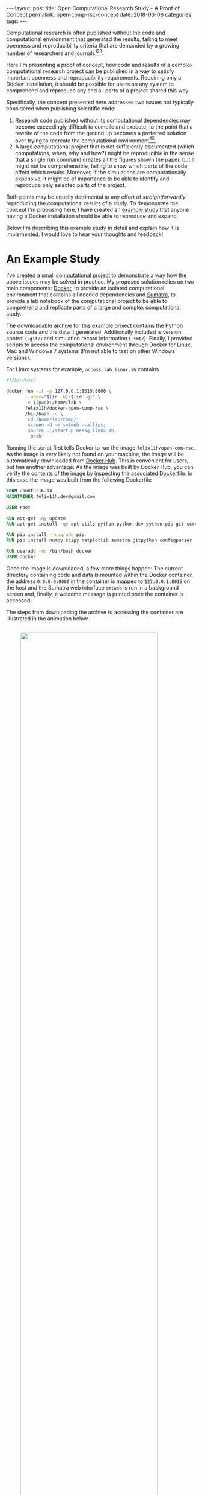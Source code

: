 #+STARTUP: noindent showeverything
#+OPTIONS: toc:nil; html-postamble:nil
#+BEGIN_HTML
---
layout: post
title: Open Computational Research Study - A Proof of Concept
permalink: open-comp-rsc-concept
date: 2018-03-08
categories:
tags:
---
#+END_HTML

Computational research is often published without the code and computational environment that generated the results, failing to meet openness and reproducibility criteria that are demanded by a growing number of researchers and journals[fn:nosek][fn:openneuro][fn:nature].

Here I'm presenting a proof of concept, how code and results of a complex computational research project can be published in a way to satisfy important openness and reproducibility requirements. Requiring only a Docker installation, it should be possible for users on any system to comprehend and reproduce any and all parts of a project shared this way.

#+BEGIN_HTML
<!-- more -->
#+END_HTML

Specifically, the concept presented here addresses two issues not typically considered when publishing scientific code:

1. Research code published without its computational dependencies may become exceedingly difficult to compile and execute, to the point that a rewrite of the code from the ground up becomes a preferred solution over trying to recreate the computational environment[fn:topa][fn:rescience].
2. A large computational project that is not sufficiently documented (which computations, when, why and how?) might be reproducible in the sense that a single run command creates all the figures shown the paper, but it might not be comprehensible, failing to show which parts of the code affect which results. Moreover, if the simulations are computationally expensive, it might be of importance to be able to identify and reproduce only selected parts of the project.
   
Both points may be equally detrimental to any effort of /straightforwardly/ reproducing the computational results of a study. To demonstrate the concept I'm proposing here, I have created an [[http://dx.doi.org/10.5281/zenodo.1188953][example study]] that anyone having a Docker installation should be able to reproduce and expand. 

Below I'm describing this example study in detail and explain how it is implemented. I would love to hear your thoughts and feedback!


* An Example Study

I've created a small [[https://zenodo.org/record/1188953][computational project]] to demonstrate a way how the above issues may be solved in practice. My proposed solution relies on two main components: [[https://docs.docker.com/][Docker]], to provide an isolated computational environment that contains all needed dependencies and [[http://neuralensemble.org/sumatra/][Sumatra]], to provide a lab notebook of the computational project to be able to comprehend and replicate parts of a large and complex computational study.

The downloadable [[https://zenodo.org/record/1188953/files/open-comp-rsc.tar.gz][archive]] for this example project contains the Python source code and the data it generated. Additionally included is version control (~.git/~) and simulation record information (~.smt/~). Finally, I provided scripts to access the computational environment through Docker for Linux, Mac and Windows 7 systems (I'm not able to test on other Windows versions).

For Linux systems for example, ~access_lab_linux.sh~ contains

#+BEGIN_SRC sh
#!/bin/bash

docker run -it -p 127.0.0.1:8015:8000 \
       --user="$(id -u):$(id -g)" \
       -v $(pwd):/home/lab \
       felix11h/docker-open-comp-rsc \
       /bin/bash -c \
       'cd /home/lab/comp/;
        screen -d -m smtweb --allips;
        source ../startup_messg_linux.sh;
         bash'
#+END_SRC

Running the script first tells Docker to run the image ~felix11h/open-com-rsc~. As the image is very likely not found on your machine, the image will be automatically downloaded from [[https://hub.docker.com/r/felix11h/docker-open-comp-rsc/][Docker Hub]]. This is convenient for users, but has another advantage: As the image was built by Docker Hub, you can verify the contents of the image by inspecting the associated [[https://hub.docker.com/r/felix11h/docker-open-comp-rsc/~/dockerfile/][Dockerfile]]. In this case the image was built from the following Dockerfile

#+BEGIN_SRC Dockerfile
FROM ubuntu:16.04 
MAINTAINER felix11h.dev@gmail.com

USER root 

RUN apt-get -qy update 
RUN apt-get install -qy apt-utils python python-dev python-pip git screen 

RUN pip install --upgrade pip 
RUN pip install numpy scipy matplotlib sumatra gitpython configparser 

RUN useradd -ms /bin/bash docker
USER docker
#+END_SRC

Once the image is downloaded, a few more things happen: The current directory containing code and data is mounted within the Docker container, the address ~0.0.0.0:8000~ in the container is mapped to ~127.0.0.1:8015~ on the host and the Sumatra web interface ~smtweb~ is run in a background screen and, finally, a welcome message is printed once the container is accessed.

The steps from downloading the archive to accessing the container are illustrated in the animation below

#+BEGIN_HTML
<img src="{{ site.baseurl }}/assets/open-com-rsc_animated-docker.gif" width="85%" style="display:block;margin:2em auto 2em;"/>
#+END_HTML




, given that Docker is installed. In the archive I'm providing convenient access scripts to the computational environment for Linux, Mac and Windows 7 systems (I'm not able to test on other Windows versions). 

For example on Linux one would change into the unpacked archive and execute the corresponding access script 

#+BEGIN_SRC sh
$ cd ~/open-comp-rsc
$ source access_lab_linux.sh
#+END_SRC

This runs the Docker image ~felix11h/docker-open-comp-rsc~, which will be automatically downloaded from [[https://hub.docker.com/r/felix11h/docker-open-comp-rsc/][Docker Hub]], if it is not available on the machine already. In addition it hosts the current directory containing the code and data and runs the Sumatra lab notebook in the background. 

With this, the full research environment is now accessible to the user. To access the lab notebook for example, one can simply navigate the browser to the address printed in the terminal. The whole process is demonstrated in the animation below:

#+BEGIN_HTML
<img src="{{ site.baseurl }}/assets/open-com-rsc-sumatra_2.gif" width="90%" style="display:block;margin:2em auto 2em;"/>
#+END_HTML

One reason the Sumatra lab notebook is included is the ability to easily verify the results of any computation. To do this one can use the ~smt repeat~ command. To verify, for example, the results of the comupatation with label ~18e35e47~, one can use the command

: $ smt repeat 18e35e47

The printed output should verify the results. Note that this doesn't only compare to output data file but checks various parameters that might influence results:

#+BEGIN_SRC sh
$ smt diff 18e35e47 20180111-121253
Record 1                : 18e35e47
Record 2                : 20180111-121253
Executable differs      : no
Code differs            : no
  Repository differs    : no
  Main file differs     : no
  Version differs       : no
  Non checked-in code   : no
  Dependencies differ   : no
Launch mode differs     : no
Input data differ       : no
Script arguments differ : no
Parameters differ       : no
Data differ             : no
#+END_SRC




# * Form of publication

# The Docker image in this example can be found onand is built from the following simple Dockerfile

# #+BEGIN_SRC Dockerfile
# FROM ubuntu:16.04
# MAINTAINER felix11h.dev@gmail.com

# USER root

# RUN apt-get -qy update
# RUN apt-get install -qy apt-utils python python-dev python-pip git screen 

# RUN pip install --upgrade pip
# RUN pip install numpy scipy matplotlib sumatra gitpython configparser 

# RUN useradd -ms /bin/bash docker
# USER docker
# #+END_SRC

# Conveniently, 

# There are different levels of preservation of the computational environment that need to be considered[fn:gruening]. A Dockerfile alone will eventually not be sufficient to reproduce the environment as versions of the required libraries and their availability may quickly change[fn:docker_test]. To ensure that the computational environment remains available, the Docker image is archived at Zenodo as described in this [[https://www.software.ac.uk/blog/2016-09-12-reproducible-research-citing-your-execution-environment-using-docker-and-doi][article]] by Robert Haines and Caroline Jay. 

# With the Docker container running, the lab notebook interface of Sumatra can be accessed on the same machine through a web browser, displaying all information on simulations ("records") that were run and what data they produced:

# #+BEGIN_HTML
# <img src="{{ site.baseurl }}/assets/open-com-rsc-sumatra.gif" width="90%" style="display:block;margin:2em auto 2em;"/>
# #+END_HTML


# * Replication

# All data needed to is found at Zenodo. In the downloadable archive I'm providing the . The computational environment is provided in form of a Docker image, which is mostly easily obtained by simply executing the ~access_lab.sh~ script, the . For purposes of demonstration, the image is separately also available at Zenodo and after unpacking unpacking the archive can be added to the machine local images via

# :  

# Note that only part of this repository is in under git version control. This is done by design - parameters data, should not. This way. However, the full repository. 

# Steps needed to access the environment and replicate results

# 1. Install Docker on your machine  
# 2. Download the
# 3. Access the container by executing the ~access_lab~ script (currently provided for Windows 7 and Linux)
# 4. 

# This process, specifically steps 3. and 4. are illustrated below:

* Going Forward

Publishing a computational research project in this proposed format should provide direct access to the results of the study and a way to reproduce and interact with the code and data through the lab notebook interface. With the example study I provided I could show that such an implementation is possible, however the concept still needs to be proven on the scale of a full study. 

As part of my participation in the [[https://en.wikiversity.org/wiki/Wikimedia_Deutschland/Open_Science_Fellows_Program][Open Science Fellows Program]], I'm [[https://de.wikiversity.org/wiki/Wikiversity:Fellow-Programm_Freies_Wissen/Einreichungen/Open_computational_research_study][planning]] to publish my computational neuroscience research following this format. For this, and this is part of my motivation for this post, I want to ask for your feedback. Does the concept I present make for an open, reproducible computational research study? What aspects are you missing? What problems are you foreseeing? I would be very grateful for your feedback!


[fn:nosek] https://twitter.com/BrianNosek/status/949015512633274368
[fn:openneuro] http://www.opensourceforneuroscience.org/
[fn:nature] http://www.nature.com/authors/policies/availability.html
[fn:rescience] Rougier, N. P. /et al./ Sustainable computational science: the ReScience initiative. [[https://arxiv.org/abs/1707.04393][arXiv:1707.04393]] (2017)
[fn:gruening] Grüning, B. /et al./ Practical computational reproducibility in the life sciences.[[https://doi.org/10.1101/200683][ bioRxiv 200683]] (2017)
[fn:docker_test] https://github.com/Felix11H/docker-reproduction-of-published-images
[fn:topa] Topalidou, M., Leblois, A., Boraud, T. & Rougier, N. P. /A long journey into reproducible computational neuroscience/. Front. Comput. Neurosci. 9, (2015). 
